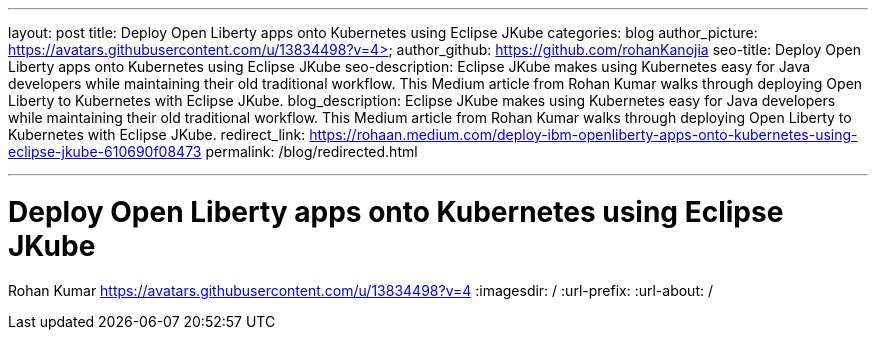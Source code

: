 ---
layout: post
title: Deploy Open Liberty apps onto Kubernetes using Eclipse JKube
categories: blog
author_picture: https://avatars.githubusercontent.com/u/13834498?v=4>
author_github: https://github.com/rohanKanojia
seo-title: Deploy Open Liberty apps onto Kubernetes using Eclipse JKube
seo-description:  Eclipse JKube makes using Kubernetes easy for Java developers while maintaining their old traditional workflow. This Medium article from Rohan Kumar walks through deploying Open Liberty to Kubernetes with Eclipse JKube.
blog_description: Eclipse JKube makes using Kubernetes easy for Java developers while maintaining their old traditional workflow. This Medium article from Rohan Kumar walks through deploying Open Liberty to Kubernetes with Eclipse JKube.
redirect_link: https://rohaan.medium.com/deploy-ibm-openliberty-apps-onto-kubernetes-using-eclipse-jkube-610690f08473
permalink: /blog/redirected.html

---
=  Deploy Open Liberty apps onto Kubernetes using Eclipse JKube
Rohan Kumar <https://avatars.githubusercontent.com/u/13834498?v=4>
:imagesdir: /
:url-prefix:
:url-about: /
